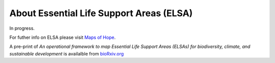 About Essential Life Support Areas (ELSA)
=========================================

In progress.

For futher info on ELSA please visit `Maps of Hope <https://unbiodiversitylab.org/en/maps-of-hope/>`_.

A pre-print of *An operational framework to map Essential Life Support Areas (ELSAs) for biodiversity, climate, and sustainable development*  is availalble from `bioRxiv.org <https://www.biorxiv.org/content/10.1101/2024.11.25.625159v1>`_